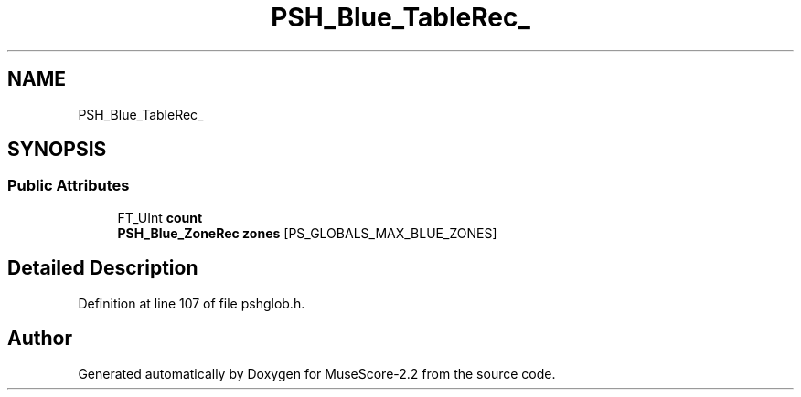.TH "PSH_Blue_TableRec_" 3 "Mon Jun 5 2017" "MuseScore-2.2" \" -*- nroff -*-
.ad l
.nh
.SH NAME
PSH_Blue_TableRec_
.SH SYNOPSIS
.br
.PP
.SS "Public Attributes"

.in +1c
.ti -1c
.RI "FT_UInt \fBcount\fP"
.br
.ti -1c
.RI "\fBPSH_Blue_ZoneRec\fP \fBzones\fP [PS_GLOBALS_MAX_BLUE_ZONES]"
.br
.in -1c
.SH "Detailed Description"
.PP 
Definition at line 107 of file pshglob\&.h\&.

.SH "Author"
.PP 
Generated automatically by Doxygen for MuseScore-2\&.2 from the source code\&.
